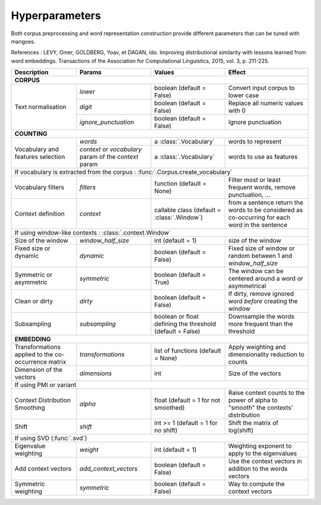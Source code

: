 Hyperparameters
===============

Both corpus preprocessing and word representation construction provide
different parameters that can be tuned with mangoes.

References :
LEVY, Omer, GOLDBERG, Yoav, et DAGAN, Ido. Improving distributional similarity with lessons learned from word
embeddings. Transactions of the Association for Computational Linguistics, 2015, vol. 3, p. 211-225.


.. |create_voc| replace:: :func:`.create_vocabulary`
.. |create_emb| replace:: :func:`.embeddings.create`
.. |count_cc| replace:: :func:`.count_cooccurrence`
.. |mred| replace:: :mod:`.reduction`
.. |mwght| replace:: :mod:`.weighting`


+---------------------------+-----------------------+---------------------------+-----------------------------------+
| Description               | Params                | Values                    | Effect                            |
+===========================+=======================+===========================+===================================+
| .. _corpus-params:                                                                                                |
|                                                                                                                   |
| **CORPUS**                                                                                                        |
+---------------------------+-----------------------+---------------------------+-----------------------------------+
| Text normalisation        | `lower`               | boolean (default = False) | Convert input corpus to lower case|
|                           +-----------------------+---------------------------+-----------------------------------+
|                           | `digit`               | boolean (default = False) | Replace all numeric values with 0 |
|                           +-----------------------+---------------------------+-----------------------------------+
|                           | `ignore_punctuation`  | boolean (default = False) | Ignore punctuation                |
+---------------------------+-----------------------+---------------------------+-----------------------------------+
| .. _counting-params:                                                                                              |
|                                                                                                                   |
| **COUNTING**                                                                                                      |
+---------------------------+-----------------------+---------------------------+-----------------------------------+
| Vocabulary and features   | `words`               | a :class:`.Vocabulary`    | words to represent                |
| selection                 +-----------------------+---------------------------+-----------------------------------+
|                           | `context` or          | a :class:`.Vocabulary`    | words to use as features          |
|                           | `vocabulary` param of |                           |                                   |
|                           | the `context` param   |                           |                                   |
+---------------------------+-----------------------+---------------------------+-----------------------------------+
| If vocabulary is extracted from the corpus : :func:`.Corpus.create_vocabulary`                                    |
+---------------------------+-----------------------+---------------------------+-----------------------------------+
| | Vocabulary filters      | `filters`             | function (default = None) | Filter most or least frequent     |
|                           |                       |                           | words, remove punctuation, ...    |
+---------------------------+-----------------------+---------------------------+-----------------------------------+
| Context definition        | `context`             | callable class (default = | from a sentence return the words  |
|                           |                       | :class:`.Window`)         | to be considered as co-occurring  |
|                           |                       |                           | for each word in the sentence     |
+---------------------------+-----------------------+---------------------------+-----------------------------------+
| If using window-like contexts : :class:`.context.Window`                                                          |
+---------------------------+-----------------------+---------------------------+-----------------------------------+
| | Size of the window      | `window_half_size`    | int (default = 1)         | size of the window                |
+---------------------------+-----------------------+---------------------------+-----------------------------------+
| | Fixed size or dynamic   | `dynamic`             | boolean (default = False) | Fixed size of window or random    |
| |                         |                       |                           | between 1 and `window_half_size`  |
+---------------------------+-----------------------+---------------------------+-----------------------------------+
| | Symmetric or asymmetric | `symmetric`           | boolean (default = True)  | The window can be centered        |
|                           |                       |                           | around a word or asymmetrical     |
+---------------------------+-----------------------+---------------------------+-----------------------------------+
| | Clean or dirty          | `dirty`               | boolean (default = False) | If dirty, remove ignored word     |
|                           |                       |                           | *before* creating the window      |
+---------------------------+-----------------------+---------------------------+-----------------------------------+
| Subsampling               | `subsampling`         | boolean or float defining | Downsample the words more         |
|                           |                       | the threshold             | frequent than the threshold       |
|                           |                       | (default = False)         |                                   |
+---------------------------+-----------------------+---------------------------+-----------------------------------+
| .. _embedding-params:                                                                                             |
|                                                                                                                   |
| **EMBEDDING**                                                                                                     |
+---------------------------+-----------------------+---------------------------+-----------------------------------+
| Transformations applied   | `transformations`     | list of functions         | Apply weighting and dimensionality|
| to the co-occurrence      |                       | (default = None)          | reduction to counts               |
| matrix                    |                       |                           |                                   |
+---------------------------+-----------------------+---------------------------+-----------------------------------+
| Dimension of the          | `dimensions`          | int                       | Size of the vectors               |
| vectors                   |                       |                           |                                   |
+---------------------------+-----------------------+---------------------------+-----------------------------------+
| If using PMI or variant                                                                                           |
+---------------------------+-----------------------+---------------------------+-----------------------------------+
| | Context Distribution    | `alpha`               | float (default = 1 for    | Raise context counts to the       |
| | Smoothing               |                       | not smoothed)             | power of alpha to "smooth" the    |
|                           |                       |                           | contexts’ distribution            |
+---------------------------+-----------------------+---------------------------+-----------------------------------+
| | Shift                   | `shift`               | int >= 1                  | Shift the matrix of log(shift)    |
|                           |                       | (default = 1 for no shift)|                                   |
+---------------------------+-----------------------+---------------------------+-----------------------------------+
| If using SVD (:func:`.svd`)                                                                                       |
+---------------------------+-----------------------+---------------------------+-----------------------------------+
| | Eigenvalue weighting    | `weight`              | int (default = 1)         | Weighting exponent to apply       |
|                           |                       |                           | to the eigenvalues                |
+---------------------------+-----------------------+---------------------------+-----------------------------------+
| | Add context vectors     | `add_context_vectors` | boolean (default = False) | Use the context vectors in        |
|                           |                       |                           | addition to the words vectors     |
+---------------------------+-----------------------+---------------------------+-----------------------------------+
| | Symmetric weighting     | `symmetric`           | boolean (default = False) | Way to compute the context vectors|
+---------------------------+-----------------------+---------------------------+-----------------------------------+
